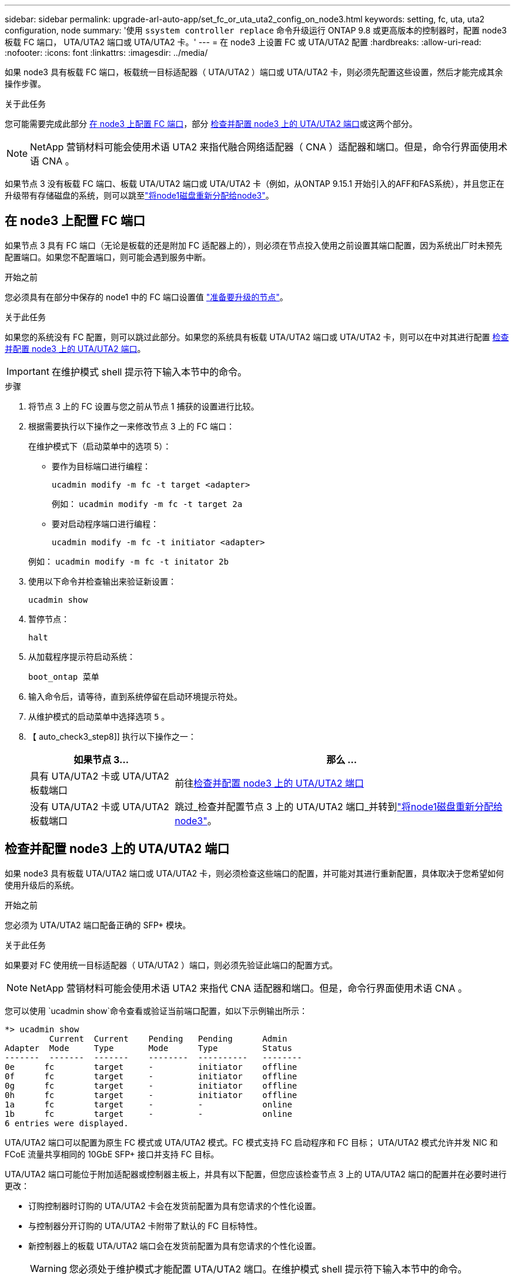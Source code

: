 ---
sidebar: sidebar 
permalink: upgrade-arl-auto-app/set_fc_or_uta_uta2_config_on_node3.html 
keywords: setting, fc, uta, uta2 configuration, node 
summary: '使用 `ssystem controller replace` 命令升级运行 ONTAP 9.8 或更高版本的控制器时，配置 node3 板载 FC 端口， UTA/UTA2 端口或 UTA/UTA2 卡。' 
---
= 在 node3 上设置 FC 或 UTA/UTA2 配置
:hardbreaks:
:allow-uri-read: 
:nofooter: 
:icons: font
:linkattrs: 
:imagesdir: ../media/


[role="lead"]
如果 node3 具有板载 FC 端口，板载统一目标适配器（ UTA/UTA2 ）端口或 UTA/UTA2 卡，则必须先配置这些设置，然后才能完成其余操作步骤。

.关于此任务
您可能需要完成此部分 <<在 node3 上配置 FC 端口>>，部分 <<检查并配置 node3 上的 UTA/UTA2 端口>>或这两个部分。


NOTE: NetApp 营销材料可能会使用术语 UTA2 来指代融合网络适配器（ CNA ）适配器和端口。但是，命令行界面使用术语 CNA 。

如果节点 3 没有板载 FC 端口、板载 UTA/UTA2 端口或 UTA/UTA2 卡（例如，从ONTAP 9.15.1 开始引入的AFF和FAS系统），并且您正在升级带有存储磁盘的系统，则可以跳至link:reassign-node1-disks-to-node3.html["将node1磁盘重新分配给node3"]。



== 在 node3 上配置 FC 端口

如果节点 3 具有 FC 端口（无论是板载的还是附加 FC 适配器上的），则必须在节点投入使用之前设置其端口配置，因为系统出厂时未预先配置端口。如果您不配置端口，则可能会遇到服务中断。

.开始之前
您必须具有在部分中保存的 node1 中的 FC 端口设置值 link:prepare_nodes_for_upgrade.html["准备要升级的节点"]。

.关于此任务
如果您的系统没有 FC 配置，则可以跳过此部分。如果您的系统具有板载 UTA/UTA2 端口或 UTA/UTA2 卡，则可以在中对其进行配置 <<检查并配置 node3 上的 UTA/UTA2 端口>>。


IMPORTANT: 在维护模式 shell 提示符下输入本节中的命令。

.步骤
. 将节点 3 上的 FC 设置与您之前从节点 1 捕获的设置进行比较。
. 根据需要执行以下操作之一来修改节点 3 上的 FC 端口：
+
在维护模式下（启动菜单中的选项 5）：

+
** 要作为目标端口进行编程：
+
`ucadmin modify -m fc -t target <adapter>`

+
例如： `ucadmin modify -m fc -t target 2a`

** 要对启动程序端口进行编程：
+
`ucadmin modify -m fc -t initiator <adapter>`

+
例如： `ucadmin modify -m fc -t initator 2b`



. 使用以下命令并检查输出来验证新设置：
+
`ucadmin show`

. 暂停节点：
+
`halt`

. 从加载程序提示符启动系统：
+
`boot_ontap 菜单`

. 输入命令后，请等待，直到系统停留在启动环境提示符处。
. 从维护模式的启动菜单中选择选项 `5` 。


. 【 auto_check3_step8]] 执行以下操作之一：
+
[cols="30,70"]
|===
| 如果节点 3... | 那么 ... 


| 具有 UTA/UTA2 卡或 UTA/UTA2 板载端口 | 前往<<检查并配置 node3 上的 UTA/UTA2 端口>> 


| 没有 UTA/UTA2 卡或 UTA/UTA2 板载端口 | 跳过_检查并配置节点 3 上的 UTA/UTA2 端口_并转到link:reassign-node1-disks-to-node3.html["将node1磁盘重新分配给node3"]。 
|===




== 检查并配置 node3 上的 UTA/UTA2 端口

如果 node3 具有板载 UTA/UTA2 端口或 UTA/UTA2 卡，则必须检查这些端口的配置，并可能对其进行重新配置，具体取决于您希望如何使用升级后的系统。

.开始之前
您必须为 UTA/UTA2 端口配备正确的 SFP+ 模块。

.关于此任务
如果要对 FC 使用统一目标适配器（ UTA/UTA2 ）端口，则必须先验证此端口的配置方式。


NOTE: NetApp 营销材料可能会使用术语 UTA2 来指代 CNA 适配器和端口。但是，命令行界面使用术语 CNA 。

您可以使用 `ucadmin show`命令查看或验证当前端口配置，如以下示例输出所示：

....
*> ucadmin show
         Current  Current    Pending   Pending      Admin
Adapter  Mode     Type       Mode      Type         Status
-------  -------  -------    --------  ----------   --------
0e      fc        target     -         initiator    offline
0f      fc        target     -         initiator    offline
0g      fc        target     -         initiator    offline
0h      fc        target     -         initiator    offline
1a      fc        target     -         -            online
1b      fc        target     -         -            online
6 entries were displayed.
....
UTA/UTA2 端口可以配置为原生 FC 模式或 UTA/UTA2 模式。FC 模式支持 FC 启动程序和 FC 目标； UTA/UTA2 模式允许并发 NIC 和 FCoE 流量共享相同的 10GbE SFP+ 接口并支持 FC 目标。

UTA/UTA2 端口可能位于附加适配器或控制器主板上，并具有以下配置，但您应该检查节点 3 上的 UTA/UTA2 端口的配置并在必要时进行更改：

* 订购控制器时订购的 UTA/UTA2 卡会在发货前配置为具有您请求的个性化设置。
* 与控制器分开订购的 UTA/UTA2 卡附带了默认的 FC 目标特性。
* 新控制器上的板载 UTA/UTA2 端口会在发货前配置为具有您请求的个性化设置。
+

WARNING: 您必须处于维护模式才能配置 UTA/UTA2 端口。在维护模式 shell 提示符下输入本节中的命令。



.步骤
. 如果当前 SFP+ 模块与所需用途不匹配，请将其更换为正确的 SFP+ 模块。
+
请联系您的 NetApp 代表以获取正确的 SFP+ 模块。

. 验证 UTA/UTA2 端口设置：
+
`ucadmin show`

+
检查输出并确定 UTA/UTA2 端口是否具有您想要的个性。

+
以下示例中的输出显示适配器“1b”的类型正在更改为启动器，并且适配器“2a”和“2b”的模式正在更改为“cna”。  CNA 模式允许您将该卡用作网络适配器。

+
[listing]
----
*> ucadmin show
         Current    Current     Pending  Pending     Admin
Adapter  Mode       Type        Mode     Type        Status
-------  --------   ----------  -------  --------    --------
1a       fc         initiator   -        -           online
1b       fc         target      -        initiator   online
2a       fc         target      cna      -           online
2b       fc         target      cna      -           online
*>
----
. 执行以下操作之一：
+
[cols="30,70"]
|===
| 如果 UTA/UTA2 端口 ... | 然后选择… 


| 没有所需的个性化设置 | 前往<<auto_check3_step4,第 4 步>>。 


| 拥有所需的个性化特性 | 跳过步骤 4 至步骤 8，然后转到<<auto_check3_step9,第 9 步>>。 
|===
. [[auto_check3_step4]]请执行以下操作之一：
+
[cols="30,70"]
|===
| 如果要配置 | 然后选择… 


| UTA/UTA2 卡上的端口 | 前往<<auto_check3_step5,第 5 步>> 


| 板载 UTA/UTA2 端口 | 跳过步骤 5 并转到<<auto_check3_step6,第 6 步>>。 
|===
. [[auto_check3_step5]]如果适配器处于启动器模式，并且 UTA/UTA2 端口处于在线状态，则将 UTA/UTA2 端口脱机：
+
`storage disable adapter <adapter_name>`

+
目标模式下的适配器会在维护模式下自动脱机。

. [[auto_check3_step6]]如果当前配置与所需用途不匹配，请根据需要更改配置：
+
`ucadmin modify -m fc|cna -t initiator|target <adapter_name>`

+
** ` -m` 是特性模式， `fc` 或 `CNA` 。
** ` -t` 是 FC4 类型， `target` 或 `initiator` 。
+

NOTE: 您必须对磁带驱动器和MetroCluster配置使用 FC 启动器。您必须对 SAN 客户端使用 FC 目标。



. 通过为每个端口输入以下命令，将所有目标端口置于联机状态：
+
`storage enable adapter <adapter_name>`

. 为端口布线。


[[auto_check3_step9]]
. 退出维护模式：
+
`halt`

. [[STEP14]]将节点启动至启动菜单：
+
`boot_ontap 菜单`



.下一步是什么？
* 如果您要升级到AFF A800系统，请转至link:reassign-node1-disks-to-node3.html#reassign-node1-node3-app-step9["将node1磁盘重新分配给node3、步骤9"]。
* 对于所有其他系统升级，请访问link:reassign-node1-disks-to-node3.html["将node1磁盘重新分配给node3、步骤1"]。

